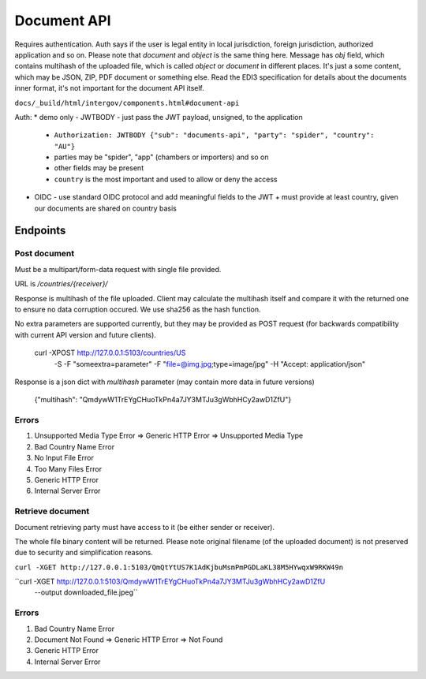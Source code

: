Document API
============

Requires authentication. Auth says if the user is legal entity in local jurisdiction,
foreign jurisdiction, authorized application and so on. Please note that `document` and `object`
is the same thing here. Message has `obj` field, which contains multihash of the uploaded
file, which is called `object` or `document` in different places. It's just a some
content, which may be JSON, ZIP, PDF document or something else. Read the EDI3 specification for details about the documents inner format, it's not important for the document API itself.

``docs/_build/html/intergov/components.html#document-api``

Auth:
* demo only - JWTBODY - just pass the JWT payload, unsigned, to the application
  + ``Authorization: JWTBODY {"sub": "documents-api", "party": "spider", "country": "AU"}``
  + parties may be "spider", "app" (chambers or importers) and so on
  + other fields may be present
  + ``country`` is the most important and used to allow or deny the access
* OIDC - use standard OIDC protocol and add meaningful fields to the JWT
  + must provide at least country, given our documents are shared on country basis

Endpoints
---------

Post document
*************

Must be a multipart/form-data request with single file provided.

URL is `/countries/{receiver}/`

Response is multihash of the file uploaded. Client may calculate the multihash itself and compare
it with the returned one to ensure no data corruption occured. We use sha256 as the hash function.

No extra parameters are supported currently, but they may be provided as POST request (for backwards
compatibility with current API version and future clients).

    curl -XPOST http://127.0.0.1:5103/countries/US \
         -S -F "someextra=parameter" -F "file=@img.jpg;type=image/jpg" \
         -H "Accept: application/json"

Response is a json dict with `multihash` parameter (may contain more data in future versions)

	{"multihash": "QmdywW1TrEYgCHuoTkPn4a7JY3MTJu3gWbhHCy2awD1ZfU"}

Errors
******

#. Unsupported Media Type Error => Generic HTTP Error => Unsupported Media Type
#. Bad Country Name Error
#. No Input File Error
#. Too Many Files Error
#. Generic HTTP Error
#. Internal Server Error


Retrieve document
*****************

Document retrieving party must have access to it (be either sender or receiver).

The whole file binary content will be returned. Please note original filename (of the uploaded document)
is not preserved due to security and simplification reasons.

``curl -XGET http://127.0.0.1:5103/QmQtYtUS7K1AdKjbuMsmPmPGDLaKL38M5HYwqxW9RKW49n``

``curl -XGET http://127.0.0.1:5103/QmdywW1TrEYgCHuoTkPn4a7JY3MTJu3gWbhHCy2awD1ZfU \
    --output downloaded_file.jpeg``

Errors
******
#. Bad Country Name Error
#. Document Not Found => Generic HTTP Error => Not Found
#. Generic HTTP Error
#. Internal Server Error
